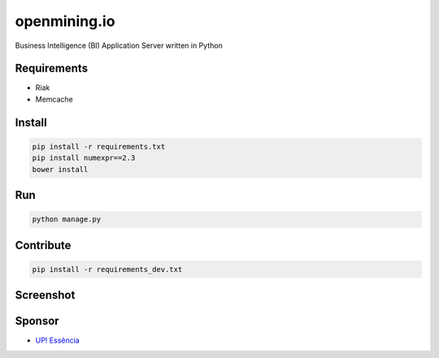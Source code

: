 openmining.io
=============

.. image:: https://raw.github.com/avelino/mining/master/assets/image/openmining.io.png
    :alt: OpenMining

.. image:: https://travis-ci.org/avelino/mining.png?branch=master
    :target: https://travis-ci.org/avelino/mining
    :alt: Build Status - Travis CI

Business Intelligence (BI) Application Server written in Python 


Requirements
------------

* Riak
* Memcache


Install
-------

.. code-block:: bash

    pip install -r requirements.txt
    pip install numexpr==2.3
    bower install


Run
---

.. code-block:: bash

    python manage.py


Contribute
----------

.. code-block:: bash

	pip install -r requirements_dev.txt


Screenshot
----------

.. image:: https://raw.github.com/avelino/mining/master/docs/source/_static/dashboard-openmining.png
    :alt: Dashboard OpenMining

.. image:: https://raw.github.com/avelino/mining/master/docs/source/_static/dashboard-filter-openmining.png
    :alt: Dashboard filter OpenMining

.. image:: https://raw.github.com/avelino/mining/master/docs/source/_static/dashboard-apply-filter-openmining.png
    :alt: Dashboard apply filter OpenMining


Sponsor
-------

* `UP! Essência <http://www.upessencia.com.br/>`_
